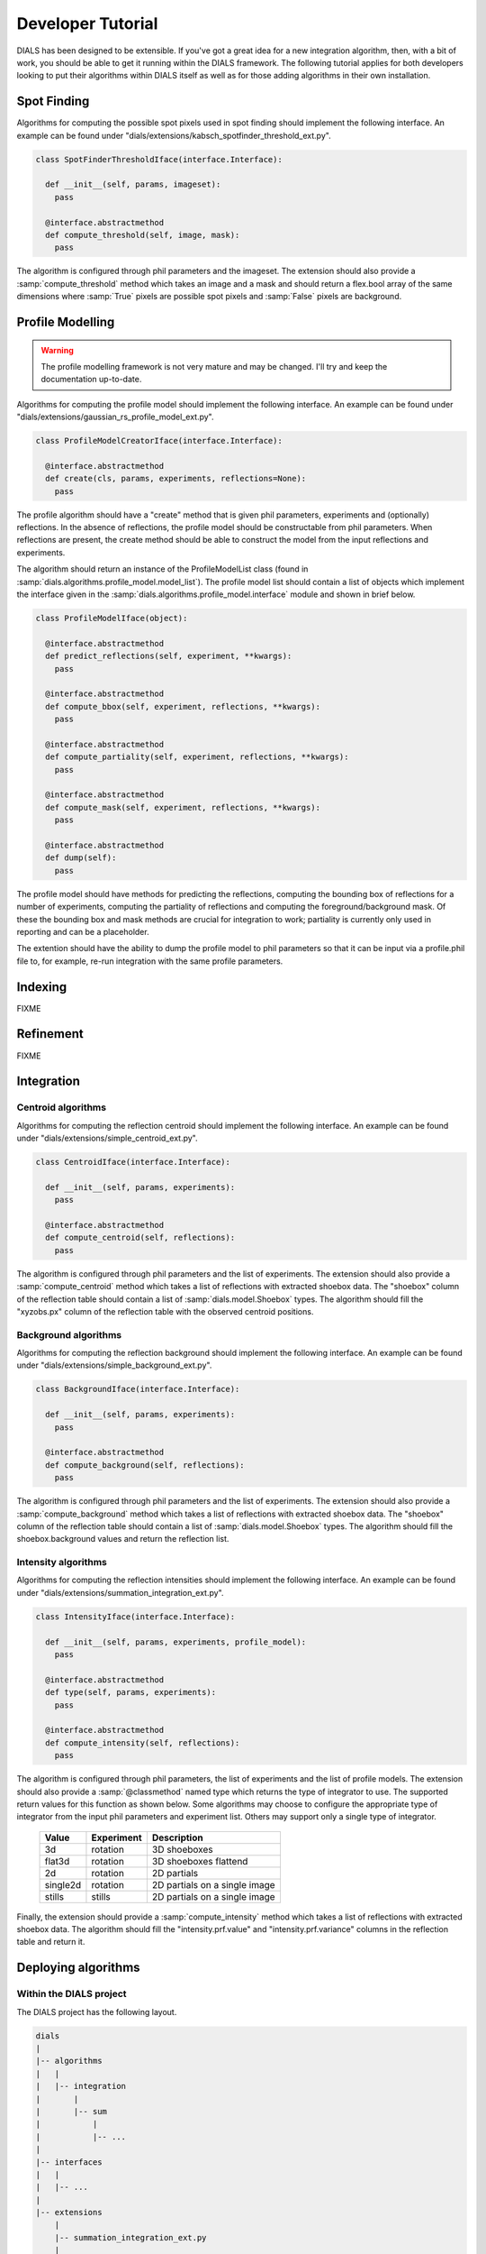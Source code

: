 Developer Tutorial
==================

DIALS has been designed to be extensible. If you've got a great idea for a new
integration algorithm, then, with a bit of work, you should be able to get it
running within the DIALS framework. The following tutorial applies for both
developers looking to put their algorithms within DIALS itself as well as for
those adding algorithms in their own installation.

Spot Finding
------------

Algorithms for computing the possible spot pixels used in spot finding should
implement the following interface. An example can be found under
"dials/extensions/kabsch_spotfinder_threshold_ext.py".

.. code-block:: python

  class SpotFinderThresholdIface(interface.Interface):

    def __init__(self, params, imageset):
      pass

    @interface.abstractmethod
    def compute_threshold(self, image, mask):
      pass

The algorithm is configured through phil parameters and the imageset.
The extension should also provide a :samp:`compute_threshold` method which
takes an image and a mask and should return a flex.bool array of the same
dimensions where :samp:`True` pixels are possible spot pixels and :samp:`False`
pixels are background.

Profile Modelling
-----------------

.. warning:: The profile modelling framework is not very mature and may be
   changed. I'll try and keep the documentation up-to-date.

Algorithms for computing the profile model should implement the following
interface. An example can be found under
"dials/extensions/gaussian_rs_profile_model_ext.py".

.. code-block:: python

  class ProfileModelCreatorIface(interface.Interface):

    @interface.abstractmethod
    def create(cls, params, experiments, reflections=None):
      pass

The profile algorithm should have a "create" method that is given phil
parameters, experiments and (optionally) reflections. In the absence of
reflections, the profile model should be constructable from phil parameters.
When reflections are present, the create method should be able to construct the
model from the input reflections and experiments.

The algorithm should return an instance of the ProfileModelList class (found in
:samp:`dials.algorithms.profile_model.model_list`). The profile model list 
should contain a list of objects which implement the interface given in
the :samp:`dials.algorithms.profile_model.interface` module and shown in brief
below.

.. code-block:: python

  class ProfileModelIface(object):

    @interface.abstractmethod
    def predict_reflections(self, experiment, **kwargs):
      pass

    @interface.abstractmethod
    def compute_bbox(self, experiment, reflections, **kwargs):
      pass

    @interface.abstractmethod
    def compute_partiality(self, experiment, reflections, **kwargs):
      pass

    @interface.abstractmethod
    def compute_mask(self, experiment, reflections, **kwargs):
      pass

    @interface.abstractmethod
    def dump(self):
      pass

The profile model should have methods for predicting the reflections, computing
the bounding box of reflections for a number of experiments, computing the
partiality of reflections and computing the foreground/background mask. Of these
the bounding box and mask methods are crucial for integration to work;
partiality is currently only used in reporting and can be a placeholder.

The extention should have the ability to dump the profile model to phil
parameters so that it can be input via a profile.phil file to, for example,
re-run integration with the same profile parameters.

Indexing
--------

FIXME

Refinement
----------

FIXME

Integration
-----------

Centroid algorithms
^^^^^^^^^^^^^^^^^^^

Algorithms for computing the reflection centroid should implement the following
interface. An example can be found under
"dials/extensions/simple_centroid_ext.py".

.. code-block:: python

  class CentroidIface(interface.Interface):

    def __init__(self, params, experiments):
      pass

    @interface.abstractmethod
    def compute_centroid(self, reflections):
      pass

The algorithm is configured through phil parameters and the list of experiments.
The extension should also provide a :samp:`compute_centroid` method which
takes a list of reflections with extracted shoebox data. The "shoebox" column of
the reflection table should contain a list of :samp:`dials.model.Shoebox` types.
The algorithm should fill the "xyzobs.px" column of the reflection table with
the observed centroid positions.

Background algorithms
^^^^^^^^^^^^^^^^^^^^^

Algorithms for computing the reflection background should implement the
following interface. An example can be found under
"dials/extensions/simple_background_ext.py".

.. code-block:: python

  class BackgroundIface(interface.Interface):

    def __init__(self, params, experiments):
      pass

    @interface.abstractmethod
    def compute_background(self, reflections):
      pass

The algorithm is configured through phil parameters and the list of experiments.
The extension should also provide a :samp:`compute_background` method which
takes a list of reflections with extracted shoebox data. The "shoebox" column of
the reflection table should contain a list of :samp:`dials.model.Shoebox` types.
The algorithm should fill the shoebox.background values and return the
reflection list.


Intensity algorithms
^^^^^^^^^^^^^^^^^^^^

Algorithms for computing the reflection intensities should implement the
following interface. An example can be found under
"dials/extensions/summation_integration_ext.py".

.. code-block:: python

  class IntensityIface(interface.Interface):

    def __init__(self, params, experiments, profile_model):
      pass

    @interface.abstractmethod
    def type(self, params, experiments):
      pass

    @interface.abstractmethod
    def compute_intensity(self, reflections):
      pass

The algorithm is configured through phil parameters, the list of experiments and
the list of profile models. The extension should also provide a
:samp:`@classmethod` named type which returns the type of integrator to use. The
supported return values for this function as shown below. Some algorithms may
choose to configure the appropriate type of integrator from the input phil
parameters and experiment list. Others may support only a single type of
integrator.

 +----------+------------+-------------------------------+
 | Value    | Experiment | Description                   |
 +==========+============+===============================+
 | 3d       | rotation   | 3D shoeboxes                  |
 +----------+------------+-------------------------------+
 | flat3d   | rotation   | 3D shoeboxes flattend         |
 +----------+------------+-------------------------------+
 | 2d       | rotation   | 2D partials                   |
 +----------+------------+-------------------------------+
 | single2d | rotation   | 2D partials on a single image |
 +----------+------------+-------------------------------+
 | stills   | stills     | 2D partials on a single image |
 +----------+------------+-------------------------------+

Finally, the extension should provide a :samp:`compute_intensity` method which
takes a list of reflections with extracted shoebox data. The algorithm should
fill the "intensity.prf.value" and "intensity.prf.variance" columns in the
reflection table and return it.

Deploying algorithms
--------------------

Within the DIALS project
^^^^^^^^^^^^^^^^^^^^^^^^

The DIALS project has the following layout.

.. code-block:: none

  dials
  |
  |-- algorithms
  |   |
  |   |-- integration
  |       |
  |       |-- sum
  |           |
  |           |-- ...
  |
  |-- interfaces
  |   |
  |   |-- ...
  |
  |-- extensions
      |
      |-- summation_integration_ext.py
      |
      |-- ...

Each algorithm should have it's implementation encapsulated within a package in
the appropriate place. For example, summation integration is implemented within
the "dials.algorithms.integration.sum" package. The extension class, which
inherits from the appropriate interface, and configures and calls this algorithm
should then be placed in the "dials/extensions" folder with an appropriate name.
For example, the summation integration extension is placed in the module
"dials.extensions.summation_integration_ext". Modules within the dials.extension
package will be automatically loaded when searching for algorithms and any class
within these modules that inherits from an interface will be registered for use
within the DIALS command line programs.

Within external projects
^^^^^^^^^^^^^^^^^^^^^^^^

If you have a project containing algorithms written for use within DIALS that is
built using the cctbx build system, it is easy to make DIALS aware of your new
algorithms.

A typical project layout is shown below.

.. code-block:: none

  my_project
  |
  |-- algorithms
  |   |
  |   |-- integration
  |       |
  |       |-- my_algorithm
  |           |
  |           |-- ...
  |
  |-- extensions
      |
      |-- my_algorithm_intensity_ext.py

If your project has this directory structure, with an intensity algorithm
implementation within the "my_algorithm" directory and the extension class
(inheriting from the IntensityIface class) in the "extension" directory you can
make DIALS aware of your algorithm by adding the following code to the
libtbx_refresh.py scripy in the top level of your project. This will add the
extensions directory in your project to the list of directories searched when
loading available algorithms.

.. code-block:: python

  # libtbx_refresh.py

  from __future__ import division

  try:
    from dials.framework import env
    import libtbx.load_env
    from os.path import join
    path = libtbx.env.dist_path("my_project")
    env.cache.add(join(path, "extensions"))
  except Exception:
    pass

Running "libtbx.refresh" or "make reconf" will update your build. You can check
that your algorithm has been found properly by using the "dials.show_extensions"
command-line program which should show a list of extensions implementing each
interface with your algorithm listed with the other available algorithms.

